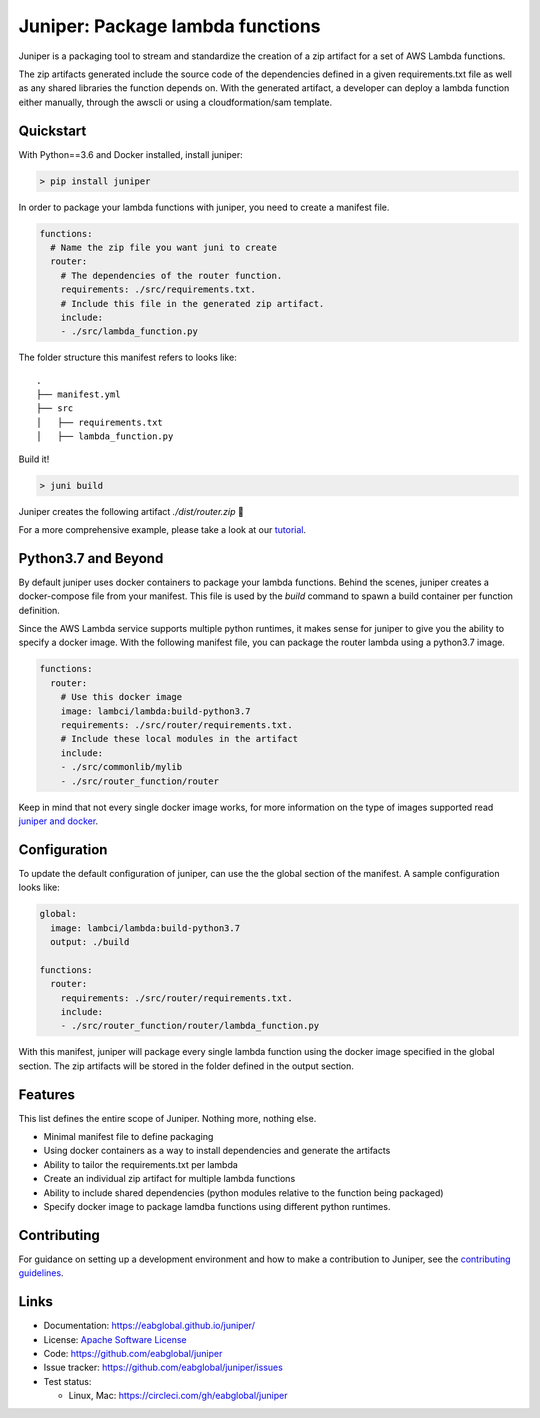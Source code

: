 Juniper: Package lambda functions
=================================

|circle| |pypi version| |apache license|

Juniper is a packaging tool to stream and standardize the creation of a zip
artifact for a set of AWS Lambda functions.

The zip artifacts generated include the source code of the dependencies defined
in a given requirements.txt file as well as any shared libraries the function
depends on. With the generated artifact, a developer can deploy a lambda function
either manually, through the awscli or using a cloudformation/sam template.

Quickstart
**********

With Python==3.6 and Docker installed, install juniper:

.. code-block:: text

    > pip install juniper

In order to package your lambda functions with juniper, you need to create a
manifest file.

.. code-block:: yaml

    functions:
      # Name the zip file you want juni to create
      router:
        # The dependencies of the router function.
        requirements: ./src/requirements.txt.
        # Include this file in the generated zip artifact.
        include:
        - ./src/lambda_function.py

The folder structure this manifest refers to looks like:

::

    .
    ├── manifest.yml
    ├── src
    │   ├── requirements.txt
    │   ├── lambda_function.py

Build it!

.. code-block:: text

    > juni build

Juniper creates the following artifact `./dist/router.zip`  🎉

For a more comprehensive example, please take a look at our `tutorial`_.

.. _`tutorial`: https://eabglobal.github.io/juniper/tutorial.html


Python3.7 and Beyond
********************
By default juniper uses docker containers to package your lambda functions. Behind
the scenes, juniper creates a docker-compose file from your manifest. This file is
used by the `build` command to spawn a build container per function definition.

Since the AWS Lambda service supports multiple python runtimes, it makes sense for
juniper to give you the ability to specify a docker image. With the following
manifest file, you can package the router lambda using a python3.7 image.

.. code-block:: yaml

    functions:
      router:
        # Use this docker image
        image: lambci/lambda:build-python3.7
        requirements: ./src/router/requirements.txt.
        # Include these local modules in the artifact
        include:
        - ./src/commonlib/mylib
        - ./src/router_function/router

Keep in mind that not every single docker image works, for more information on
the type of images supported read `juniper and docker`_.

.. _`juniper and docker`: https://eabglobal.github.io/juniper/features.html


Configuration
*************
To update the default configuration of juniper, can use the the global section
of the manifest. A sample configuration looks like:

.. code-block:: yaml

    global:
      image: lambci/lambda:build-python3.7
      output: ./build

    functions:
      router:
        requirements: ./src/router/requirements.txt.
        include:
        - ./src/router_function/router/lambda_function.py

With this manifest, juniper will package every single lambda function using the
docker image specified in the global section. The zip artifacts will be stored in
the folder defined in the output section.

Features
********

This list defines the entire scope of Juniper. Nothing more, nothing else.

* Minimal manifest file to define packaging
* Using docker containers as a way to install dependencies and generate the artifacts
* Ability to tailor the requirements.txt per lambda
* Create an individual zip artifact for multiple lambda functions
* Ability to include shared dependencies (python modules relative to the function
  being packaged)
* Specify docker image to package lamdba functions using different python runtimes.

Contributing
************

For guidance on setting up a development environment and how to make a
contribution to Juniper, see the `contributing guidelines`_.

.. _contributing guidelines: https://github.com/eabglobal/juniper/blob/master/CONTRIBUTING.rst

Links
*****

* Documentation: https://eabglobal.github.io/juniper/
* License: `Apache Software License`_

* Code: https://github.com/eabglobal/juniper
* Issue tracker: https://github.com/eabglobal/juniper/issues
* Test status:

  * Linux, Mac: https://circleci.com/gh/eabglobal/juniper

.. _Apache Software License: https://github.com/eabglobal/juniper/blob/master/LICENSE


.. |circle| image:: https://circleci.com/gh/eabglobal/juniper/tree/master.svg?style=shield
    :target: https://circleci.com/gh/eabglobal/juniper/tree/master

.. |pypi version| image:: https://img.shields.io/pypi/v/juniper.svg
    :target: https://pypi.org/project/juniper/

.. |apache license| image:: https://img.shields.io/github/license/eabglobal/juniper.svg
    :target: https://github.com/eabglobal/juniper/blob/master/LICENSE
